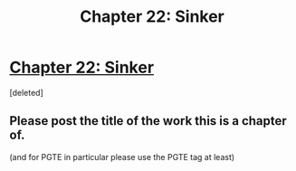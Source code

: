 #+TITLE: Chapter 22: Sinker

* [[https://practicalguidetoevil.wordpress.com/2020/03/31/chapter-22-sinker/][Chapter 22: Sinker]]
:PROPERTIES:
:Score: 1
:DateUnix: 1585634459.0
:DateShort: 2020-Mar-31
:END:
[deleted]


** Please post the title of the work this is a chapter of.

(and for PGTE in particular please use the PGTE tag at least)
:PROPERTIES:
:Author: ketura
:Score: 1
:DateUnix: 1585635578.0
:DateShort: 2020-Mar-31
:END:
